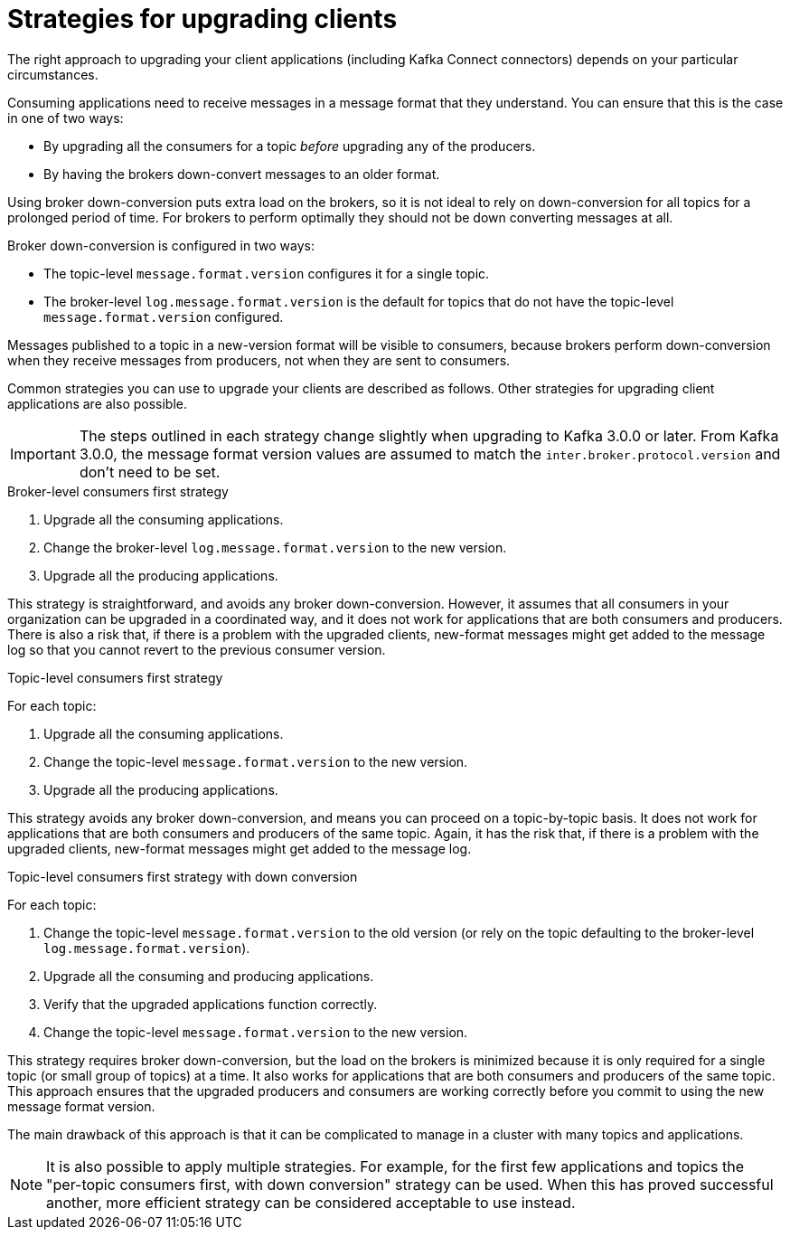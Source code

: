 // Module included in the following assemblies:
//
// upgrade/assembly-upgrade-kafka.adoc

[id='con-strategies-for-upgrading-clients-{context}']

= Strategies for upgrading clients

The right approach to upgrading your client applications (including Kafka Connect connectors) depends on your particular circumstances.

Consuming applications need to receive messages in a message format that they understand. You can ensure that this is the case in one of two ways:

* By upgrading all the consumers for a topic _before_ upgrading any of the producers.
* By having the brokers down-convert messages to an older format.

Using broker down-conversion puts extra load on the brokers, so it is not ideal to rely on down-conversion for all topics for a prolonged period of time.
For brokers to perform optimally they should not be down converting messages at all.

Broker down-conversion is configured in two ways:

* The topic-level `message.format.version` configures it for a single topic.

* The broker-level `log.message.format.version` is the default for topics that do not have the topic-level `message.format.version` configured.

Messages published to a topic in a new-version format will be visible to consumers, because brokers perform down-conversion when they receive messages from producers, not when they are sent to consumers.

Common strategies you can use to upgrade your clients are described as follows.
Other strategies for upgrading client applications are also possible.

IMPORTANT: The steps outlined in each strategy change slightly when upgrading to Kafka 3.0.0 or later.
From Kafka 3.0.0, the message format version values are assumed to match the `inter.broker.protocol.version` and don't need to be set.

.Broker-level consumers first strategy

. Upgrade all the consuming applications.
. Change the broker-level `log.message.format.version` to the new version.
. Upgrade all the producing applications.

This strategy is straightforward, and avoids any broker down-conversion.
However, it assumes that all consumers in your organization can be upgraded in a coordinated way, and it does not work for applications that are both consumers and producers.
There is also a risk that, if there is a problem with the upgraded clients, new-format messages might get added to the message log so that you cannot revert to the previous consumer version.

.Topic-level consumers first strategy

For each topic:

. Upgrade all the consuming applications.
. Change the topic-level `message.format.version` to the new version.
. Upgrade all the producing applications.

This strategy avoids any broker down-conversion, and means you can proceed on a topic-by-topic basis. It does not work for applications that are both consumers and producers of the same topic. Again, it has the risk that, if there is a problem with the upgraded clients, new-format messages might get added to the message log.

.Topic-level consumers first strategy with down conversion

For each topic:

. Change the topic-level `message.format.version` to the old version
(or rely on the topic defaulting to the broker-level `log.message.format.version`).
. Upgrade all the consuming and producing applications.
. Verify that the upgraded applications function correctly.
. Change the topic-level `message.format.version` to the new version.

This strategy requires broker down-conversion, but the load on the brokers is minimized because it is only required for a single topic (or small group of topics) at a time. It also works for applications that are both consumers and producers of the same topic. This approach ensures that the upgraded producers and consumers are working correctly before you commit to using the new message format version.

The main drawback of this approach is that it can be complicated to manage in a cluster with many topics and applications.

NOTE: It is also possible to apply multiple strategies.
For example, for the first few applications and topics the
"per-topic consumers first, with down conversion" strategy can be used.
When this has proved successful another, more efficient strategy can be considered acceptable to use instead.
